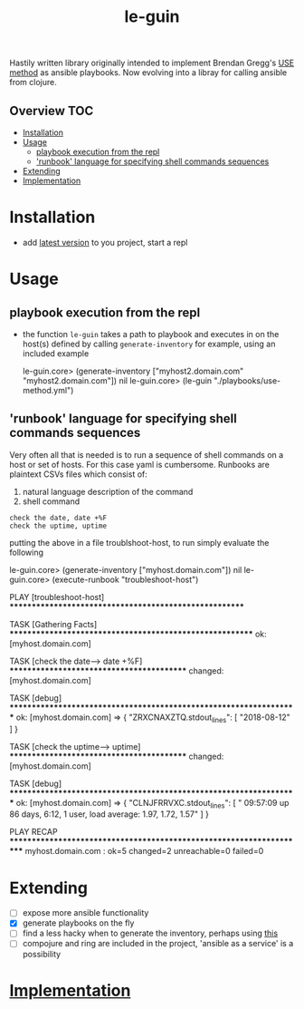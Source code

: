# -*- mode:org -*-
#+TITLE: le-guin
#+STARTUP: indent
#+OPTIONS: toc:nil
Hastily written library originally intended to implement Brendan Gregg's [[http://www.brendangregg.com/usemethod.html][USE method]] as ansible playbooks.  Now evolving into a libray for calling ansible from clojure.
** Overview :TOC:
- [[#installation][Installation]]
- [[#usage][Usage]]
  - [[#playbook-execution-from-the-repl][playbook execution from the repl]]
  - [[#runbook-language-for-specifying-shell-commands-sequences]['runbook' language for specifying shell commands sequences]]
- [[#extending][Extending]]
- [[#implementation][Implementation]]

* Installation
  - add [[https://img.shields.io/clojars/v/le-guin.svg][latest version]] to you project, start a repl
* Usage
** playbook execution from the repl
   - the function ~le-guin~ takes a path to playbook and executes in on the host(s) defined by calling ~generate-inventory~ for example, using an included example
     #+BEGIN_EXAMPLE clojure
         le-guin.core>  (generate-inventory ["myhost2.domain.com" "myhost2.domain.com"])
         nil
         le-guin.core> (le-guin "./playbooks/use-method.yml")
     #+END_EXAMPLE
** 'runbook' language for specifying shell commands sequences
   Very often all that is needed is to run a sequence of shell commands on a host or set of hosts. For this case yaml is cumbersome.  Runbooks are plaintext CSVs files which consist of:
    1. natural language description of the command
    2. shell command
    
    #+BEGIN_EXAMPLE
    check the date, date +%F
    check the uptime, uptime
    #+END_EXAMPLE

    putting the above in a file troublshoot-host, to run simply evaluate the following
    
    #+BEGIN_EXAMPLE clojure
    le-guin.core>  (generate-inventory ["myhost.domain.com"])
    nil
    le-guin.core>  (execute-runbook "troubleshoot-host")

    PLAY [troubleshoot-host] *******************************************************

    TASK [Gathering Facts] *********************************************************
    ok: [myhost.domain.com]

    TASK [check the date------> date +%F] ******************************************
    changed: [myhost.domain.com]

    TASK [debug] *******************************************************************
    ok: [myhost.domain.com] => {
        "ZRXCNAXZTQ.stdout_lines": [
            "2018-08-12"
        ]
    }

    TASK [check the uptime------> uptime] ******************************************
    changed: [myhost.domain.com]

    TASK [debug] *******************************************************************
    ok: [myhost.domain.com] => {
        "CLNJFRRVXC.stdout_lines": [
            " 09:57:09 up 86 days,  6:12,  1 user,  load average: 1.97, 1.72, 1.57"
        ]
    }

    PLAY RECAP *********************************************************************
    myhost.domain.com : ok=5    changed=2    unreachable=0    failed=0   
    #+END_EXAMPLE


* Extending
  - [ ] expose more ansible functionality
  - [X] generate playbooks on the fly
  - [ ] find a less hacky when to generate the inventory, perhaps using [[https://github.com/pieterbreed/ansible-inventory-clj][this]]
  - [ ] compojure and ring are included in the project, 'ansible as a service' is a possibility
* [[file:src/le_guin/core.org][Implementation]]
